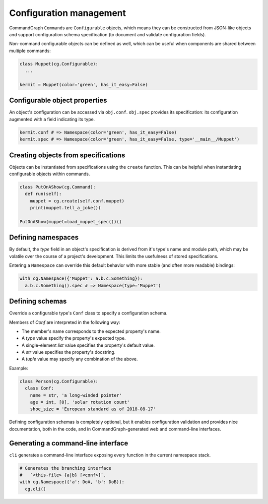 Configuration management
========================

CommandGraph ``Command``\ s are ``Configurable`` objects, which means they can be constructed from JSON-like objects and support configuration schema specification (to document and validate configuration fields).

Non-command configurable objects can be defined as well, which can be useful when components are shared between multiple commands:

.. code-block:: python

  class Muppet(cg.Configurable):
    ...

  kermit = Muppet(color='green', has_it_easy=False)

Configurable object properties
------------------------------

An object's configuration can be accessed via ``obj.conf``. ``obj.spec`` provides its specification: its configuration augmented with a field indicating its type.

.. code-block:: python

  kermit.conf # => Namespace(color='green', has_it_easy=False)
  kermit.spec # => Namespace(color='green', has_it_easy=False, type='__main__/Muppet')

Creating objects from specifications
------------------------------------

Objects can be instantiated from specifications using the ``create`` function. This can be helpful when instantiating configurable objects within commands.

.. code-block:: python

  class PutOnAShow(cg.Command):
    def run(self):
      muppet = cg.create(self.conf.muppet)
      print(muppet.tell_a_joke())

  PutOnAShow(muppet=load_muppet_spec())()

Defining namespaces
-------------------

By default, the `type` field in an object's specification is derived from it's type's name and module path, which may be volatile over the course of a project's development. This limits the usefulness of stored specifications.

Entering a ``Namespace`` can override this default behavior with more stable (and often more readable) bindings:

.. code-block:: python

  with cg.Namespace({'Muppet': a.b.c.Something}):
    a.b.c.Something().spec # => Namespace(type='Muppet')

.. todo::

  Fix the "conflicting meanings of namespace" issue. Maybe `types.SimpleNamespace` should be dropped in favor of `dict`\ s? Maybe `cg.Namespace` should be called `cg.Scope`?

Defining schemas
----------------

Override a configurable type's ``Conf`` class to specify a configuration schema.

Members of `Conf` are interpreted in the following way:

- The member's name corresponds to the expected property's name.
- A `type` value specify the property's expected type.
- A single-element `list` value specifies the property's default value.
- A `str` value specifies the property's docstring.
- A `tuple` value may specify any combination of the above.

Example:

.. code-block:: python

  class Person(cg.Configurable):
    class Conf:
      name = str, 'a long-winded pointer'
      age = int, [0], 'solar rotation count'
      shoe_size = 'European standard as of 2018-08-17'

Defining configuration schemas is completely optional, but it enables configuration validation and provides nice documentation, both in the code, and in CommandGraph-generated web and command-line interfaces.

.. todo::

  Make config schemas available as JSON-like objects.

.. todo::

  Expose schemas in the web interface.

Generating a command-line interface
-----------------------------------

``cli`` generates a command-line interface exposing every function in the current namespace stack.

.. code-block:: python

  # Generates the branching interface
  #   `<this-file> {a|b} [<conf>]`.
  with cg.Namespace({'a': DoA, 'b': DoB}):
    cg.cli()
